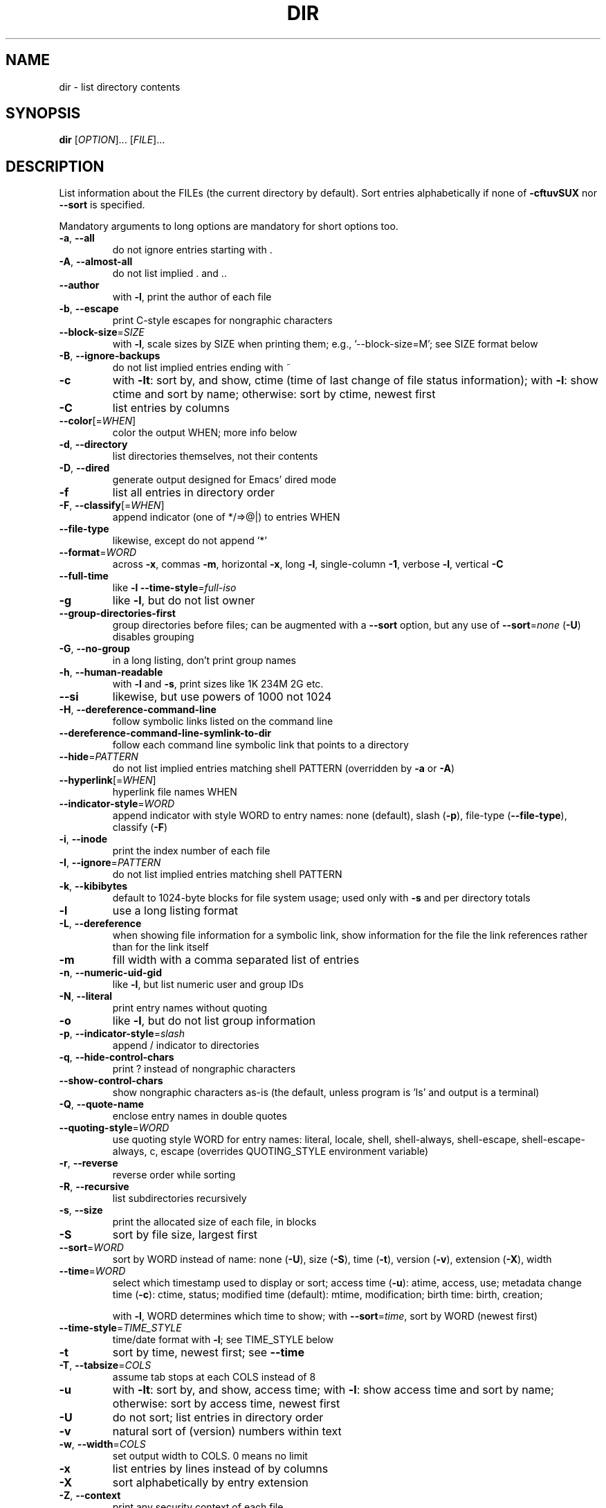 .\" DO NOT MODIFY THIS FILE!  It was generated by help2man 1.48.5.
.TH DIR "1" "December 2022" "GNU coreutils UNKNOWN" "User Commands"
.SH NAME
dir \- list directory contents
.SH SYNOPSIS
.B dir
[\fI\,OPTION\/\fR]... [\fI\,FILE\/\fR]...
.SH DESCRIPTION
.\" Add any additional description here
.PP
List information about the FILEs (the current directory by default).
Sort entries alphabetically if none of \fB\-cftuvSUX\fR nor \fB\-\-sort\fR is specified.
.PP
Mandatory arguments to long options are mandatory for short options too.
.TP
\fB\-a\fR, \fB\-\-all\fR
do not ignore entries starting with .
.TP
\fB\-A\fR, \fB\-\-almost\-all\fR
do not list implied . and ..
.TP
\fB\-\-author\fR
with \fB\-l\fR, print the author of each file
.TP
\fB\-b\fR, \fB\-\-escape\fR
print C\-style escapes for nongraphic characters
.TP
\fB\-\-block\-size\fR=\fI\,SIZE\/\fR
with \fB\-l\fR, scale sizes by SIZE when printing them;
e.g., '\-\-block\-size=M'; see SIZE format below
.TP
\fB\-B\fR, \fB\-\-ignore\-backups\fR
do not list implied entries ending with ~
.TP
\fB\-c\fR
with \fB\-lt\fR: sort by, and show, ctime (time of last
change of file status information);
with \fB\-l\fR: show ctime and sort by name;
otherwise: sort by ctime, newest first
.TP
\fB\-C\fR
list entries by columns
.TP
\fB\-\-color\fR[=\fI\,WHEN\/\fR]
color the output WHEN; more info below
.TP
\fB\-d\fR, \fB\-\-directory\fR
list directories themselves, not their contents
.TP
\fB\-D\fR, \fB\-\-dired\fR
generate output designed for Emacs' dired mode
.TP
\fB\-f\fR
list all entries in directory order
.TP
\fB\-F\fR, \fB\-\-classify\fR[=\fI\,WHEN\/\fR]
append indicator (one of */=>@|) to entries WHEN
.TP
\fB\-\-file\-type\fR
likewise, except do not append '*'
.TP
\fB\-\-format\fR=\fI\,WORD\/\fR
across \fB\-x\fR, commas \fB\-m\fR, horizontal \fB\-x\fR, long \fB\-l\fR,
single\-column \fB\-1\fR, verbose \fB\-l\fR, vertical \fB\-C\fR
.TP
\fB\-\-full\-time\fR
like \fB\-l\fR \fB\-\-time\-style\fR=\fI\,full\-iso\/\fR
.TP
\fB\-g\fR
like \fB\-l\fR, but do not list owner
.TP
\fB\-\-group\-directories\-first\fR
group directories before files;
can be augmented with a \fB\-\-sort\fR option, but any
use of \fB\-\-sort\fR=\fI\,none\/\fR (\fB\-U\fR) disables grouping
.TP
\fB\-G\fR, \fB\-\-no\-group\fR
in a long listing, don't print group names
.TP
\fB\-h\fR, \fB\-\-human\-readable\fR
with \fB\-l\fR and \fB\-s\fR, print sizes like 1K 234M 2G etc.
.TP
\fB\-\-si\fR
likewise, but use powers of 1000 not 1024
.TP
\fB\-H\fR, \fB\-\-dereference\-command\-line\fR
follow symbolic links listed on the command line
.TP
\fB\-\-dereference\-command\-line\-symlink\-to\-dir\fR
follow each command line symbolic link
that points to a directory
.TP
\fB\-\-hide\fR=\fI\,PATTERN\/\fR
do not list implied entries matching shell PATTERN
(overridden by \fB\-a\fR or \fB\-A\fR)
.TP
\fB\-\-hyperlink\fR[=\fI\,WHEN\/\fR]
hyperlink file names WHEN
.TP
\fB\-\-indicator\-style\fR=\fI\,WORD\/\fR
append indicator with style WORD to entry names:
none (default), slash (\fB\-p\fR),
file\-type (\fB\-\-file\-type\fR), classify (\fB\-F\fR)
.TP
\fB\-i\fR, \fB\-\-inode\fR
print the index number of each file
.TP
\fB\-I\fR, \fB\-\-ignore\fR=\fI\,PATTERN\/\fR
do not list implied entries matching shell PATTERN
.TP
\fB\-k\fR, \fB\-\-kibibytes\fR
default to 1024\-byte blocks for file system usage;
used only with \fB\-s\fR and per directory totals
.TP
\fB\-l\fR
use a long listing format
.TP
\fB\-L\fR, \fB\-\-dereference\fR
when showing file information for a symbolic
link, show information for the file the link
references rather than for the link itself
.TP
\fB\-m\fR
fill width with a comma separated list of entries
.TP
\fB\-n\fR, \fB\-\-numeric\-uid\-gid\fR
like \fB\-l\fR, but list numeric user and group IDs
.TP
\fB\-N\fR, \fB\-\-literal\fR
print entry names without quoting
.TP
\fB\-o\fR
like \fB\-l\fR, but do not list group information
.TP
\fB\-p\fR, \fB\-\-indicator\-style\fR=\fI\,slash\/\fR
append / indicator to directories
.TP
\fB\-q\fR, \fB\-\-hide\-control\-chars\fR
print ? instead of nongraphic characters
.TP
\fB\-\-show\-control\-chars\fR
show nongraphic characters as\-is (the default,
unless program is 'ls' and output is a terminal)
.TP
\fB\-Q\fR, \fB\-\-quote\-name\fR
enclose entry names in double quotes
.TP
\fB\-\-quoting\-style\fR=\fI\,WORD\/\fR
use quoting style WORD for entry names:
literal, locale, shell, shell\-always,
shell\-escape, shell\-escape\-always, c, escape
(overrides QUOTING_STYLE environment variable)
.TP
\fB\-r\fR, \fB\-\-reverse\fR
reverse order while sorting
.TP
\fB\-R\fR, \fB\-\-recursive\fR
list subdirectories recursively
.TP
\fB\-s\fR, \fB\-\-size\fR
print the allocated size of each file, in blocks
.TP
\fB\-S\fR
sort by file size, largest first
.TP
\fB\-\-sort\fR=\fI\,WORD\/\fR
sort by WORD instead of name: none (\fB\-U\fR), size (\fB\-S\fR),
time (\fB\-t\fR), version (\fB\-v\fR), extension (\fB\-X\fR), width
.TP
\fB\-\-time\fR=\fI\,WORD\/\fR
select which timestamp used to display or sort;
access time (\fB\-u\fR): atime, access, use;
metadata change time (\fB\-c\fR): ctime, status;
modified time (default): mtime, modification;
birth time: birth, creation;
.IP
with \fB\-l\fR, WORD determines which time to show;
with \fB\-\-sort\fR=\fI\,time\/\fR, sort by WORD (newest first)
.TP
\fB\-\-time\-style\fR=\fI\,TIME_STYLE\/\fR
time/date format with \fB\-l\fR; see TIME_STYLE below
.TP
\fB\-t\fR
sort by time, newest first; see \fB\-\-time\fR
.TP
\fB\-T\fR, \fB\-\-tabsize\fR=\fI\,COLS\/\fR
assume tab stops at each COLS instead of 8
.TP
\fB\-u\fR
with \fB\-lt\fR: sort by, and show, access time;
with \fB\-l\fR: show access time and sort by name;
otherwise: sort by access time, newest first
.TP
\fB\-U\fR
do not sort; list entries in directory order
.TP
\fB\-v\fR
natural sort of (version) numbers within text
.TP
\fB\-w\fR, \fB\-\-width\fR=\fI\,COLS\/\fR
set output width to COLS.  0 means no limit
.TP
\fB\-x\fR
list entries by lines instead of by columns
.TP
\fB\-X\fR
sort alphabetically by entry extension
.TP
\fB\-Z\fR, \fB\-\-context\fR
print any security context of each file
.TP
\fB\-\-zero\fR
end each output line with NUL, not newline
.TP
\fB\-1\fR
list one file per line
.TP
\fB\-\-help\fR
display this help and exit
.TP
\fB\-\-version\fR
output version information and exit
.PP
The SIZE argument is an integer and optional unit (example: 10K is 10*1024).
Units are K,M,G,T,P,E,Z,Y (powers of 1024) or KB,MB,... (powers of 1000).
Binary prefixes can be used, too: KiB=K, MiB=M, and so on.
.PP
The TIME_STYLE argument can be full\-iso, long\-iso, iso, locale, or +FORMAT.
FORMAT is interpreted like in \fBdate\fP(1).  If FORMAT is FORMAT1<newline>FORMAT2,
then FORMAT1 applies to non\-recent files and FORMAT2 to recent files.
TIME_STYLE prefixed with 'posix\-' takes effect only outside the POSIX locale.
Also the TIME_STYLE environment variable sets the default style to use.
.PP
The WHEN argument defaults to 'always' and can also be 'auto' or 'never'.
.PP
Using color to distinguish file types is disabled both by default and
with \fB\-\-color\fR=\fI\,never\/\fR.  With \fB\-\-color\fR=\fI\,auto\/\fR, ls emits color codes only when
standard output is connected to a terminal.  The LS_COLORS environment
variable can change the settings.  Use the \fBdircolors\fP(1) command to set it.
.SS "Exit status:"
.TP
0
if OK,
.TP
1
if minor problems (e.g., cannot access subdirectory),
.TP
2
if serious trouble (e.g., cannot access command\-line argument).
.SH AUTHOR
Written by Richard M. Stallman and David MacKenzie.
.SH "REPORTING BUGS"
GNU coreutils online help: <https://www.gnu.org/software/coreutils/>
.br
Report any translation bugs to <https://translationproject.org/team/>
.SH COPYRIGHT
Copyright \(co 2022 Free Software Foundation, Inc.
License GPLv3+: GNU GPL version 3 or later <https://gnu.org/licenses/gpl.html>.
.br
This is free software: you are free to change and redistribute it.
There is NO WARRANTY, to the extent permitted by law.
.SH "SEE ALSO"
Full documentation <https://www.gnu.org/software/coreutils/dir>
.br
or available locally via: info \(aq(coreutils) dir invocation\(aq
